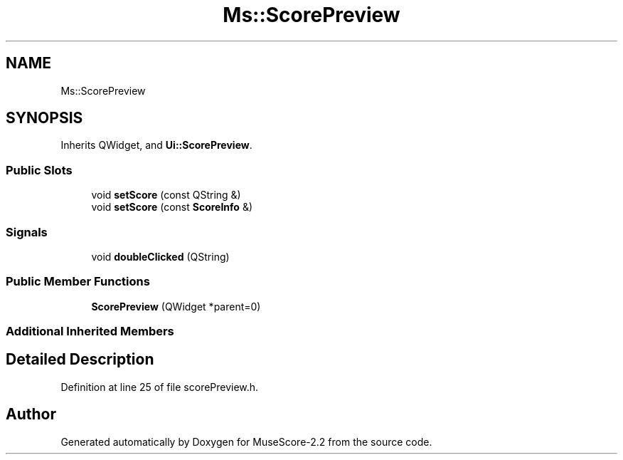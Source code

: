 .TH "Ms::ScorePreview" 3 "Mon Jun 5 2017" "MuseScore-2.2" \" -*- nroff -*-
.ad l
.nh
.SH NAME
Ms::ScorePreview
.SH SYNOPSIS
.br
.PP
.PP
Inherits QWidget, and \fBUi::ScorePreview\fP\&.
.SS "Public Slots"

.in +1c
.ti -1c
.RI "void \fBsetScore\fP (const QString &)"
.br
.ti -1c
.RI "void \fBsetScore\fP (const \fBScoreInfo\fP &)"
.br
.in -1c
.SS "Signals"

.in +1c
.ti -1c
.RI "void \fBdoubleClicked\fP (QString)"
.br
.in -1c
.SS "Public Member Functions"

.in +1c
.ti -1c
.RI "\fBScorePreview\fP (QWidget *parent=0)"
.br
.in -1c
.SS "Additional Inherited Members"
.SH "Detailed Description"
.PP 
Definition at line 25 of file scorePreview\&.h\&.

.SH "Author"
.PP 
Generated automatically by Doxygen for MuseScore-2\&.2 from the source code\&.
